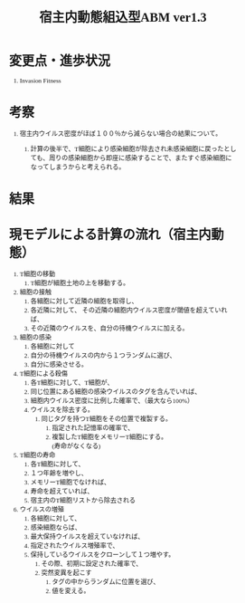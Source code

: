 #+TITLE: 宿主内動態組込型ABM ver1.3
#+AUTHOR: Naoki Ueda
#+OPTIONS: \n:t H:1 toc:t creator:nil num:nil author:nil email:nil timestamp:nil
#+LANGUAGE: ja
#+LaTeX_CLASS: normal
#+STARTUP: content
#+HTML_HEAD: <style type="text/css">body {font-family:"verdana";font-size:0.7em;}</style>
#+HTML_HEAD: <link rel="stylesheet" type="text/css" href="report.css" />

* COMMENT キーワード・疑問点

** evolutionary invation analysis

** Figure Caption

** 細胞の受容体と、T細胞の受容体は別？同じなら、ウイルスの淘汰といろいろ関連性が生まれてくる
* COMMENT 前回セミナーの内容

** Invasion Fitnessについて調べる。

** Figure Captionについて調べるとよい。

** 一部に、周期的なグラフが現れる点について。

*** その前後で、なにかが変化しているのではないか。

* COMMENT TODO

** Figure Captionを印刷して読む
* 変更点・進歩状況
** Invasion Fitness

* 考察

** 宿主内ウイルス密度がほぼ１００％から減らない場合の結果について。

*** 計算の後半で、T細胞により感染細胞が除去され未感染細胞に戻ったとしても、周りの感染細胞から即座に感染することで、またすぐ感染細胞になってしまうからと考えられる。

* 結果

* 現モデルによる計算の流れ（宿主内動態）
1) T細胞の移動
   1) T細胞が細胞土地の上を移動する。
2) 細胞の接触
   1) 各細胞に対して近隣の細胞を取得し、
   2) 各近隣に対して、 その近隣の細胞内ウイルス密度が閾値を超えていれば、
   3) その近隣のウイルスを、自分の待機ウイルスに加える。
3) 細胞の感染
   1) 各細胞に対して
   2) 自分の待機ウイルスの内から１つランダムに選び、
   3) 自分に感染させる。
4) T細胞による殺傷
   1) 各T細胞に対して、T細胞が、
   2) 同じ位置にある細胞の感染ウイルスのタグを含んでいれば、
   3) 細胞内ウイルス密度に比例した確率で、（最大なら100%）
   4) ウイルスを除去する。
      1) 同じタグを持つT細胞をその位置で複製する。
         1) 指定された記憶率の確率で、
         2) 複製したT細胞をメモリーT細胞にする。
            (寿命がなくなる)
5) T細胞の寿命
   1) 各T細胞に対して、
   2) １つ年齢を増やし、
   3) メモリーT細胞でなければ、
   4) 寿命を超えていれば、
   5) 宿主内のT細胞リストから除去される
6) ウイルスの増殖
   1) 各細胞に対して、
   2) 感染細胞ならば、
   3) 最大保持ウイルスを超えていなければ、
   4) 指定されたウイルス増殖率で、
   5) 保持しているウイルスをクローンして１つ増やす。
      1) その際、初期に設定された確率で、
      2) 突然変異を起こす
         1) タグの中からランダムに位置を選び、
         2) 値を変える。
